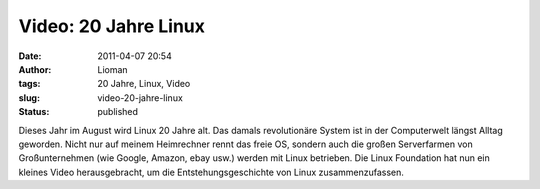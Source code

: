 Video: 20 Jahre Linux
#####################
:date: 2011-04-07 20:54
:author: Lioman
:tags: 20 Jahre, Linux, Video
:slug: video-20-jahre-linux
:status: published

|image0|\ Dieses Jahr im August wird Linux 20 Jahre alt. Das damals 
revolutionäre System ist in der Computerwelt längst Alltag geworden.
Nicht nur auf meinem Heimrechner rennt das freie OS, sondern auch die
großen Serverfarmen von Großunternehmen (wie Google, Amazon, ebay usw.)
werden mit Linux betrieben. Die Linux Foundation hat nun ein kleines
Video herausgebracht, um die Entstehungsgeschichte von Linux
zusammenzufassen.

.. youtube:: 5ocq6_3-nEw
   :class: youtube-16x9
   :nocookie: yes

.. |image0| image:: {static}/images/tux2.png
   :class: alignleft size-full wp-image-3079
   :width: 82px
   :height: 98px
   :target: {static}/images/tux2.png
